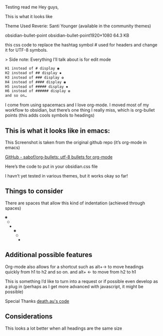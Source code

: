 Testing read me
Hey guys,

This is what it looks like
[[file:img/reverie-bullets.png]]

    Theme Used Reverie: Santi Younger (available in the community themes)

obsidian-bullet-point
obsidian-bullet-point1920×1080 64.3 KB

this css code to replace the hashtag symbol # used for headers and change it for UTF-8 symbols.

   > Side note: Everything I’ll talk about is for edit mode
    
#+BEGIN_SRC css
H1 instead of # display ◉
H2 instead of ## display ✸
H3 instead of ### display ✿
H4 instead of #### display ◉
H5 instead of ##### display ✸
H6 instead of ###### display ✿
and so on…
#+END_SRC 

I come from using spacemacs and I love org-mode. I moved most of my workflow to obsidian, but there’s one thing I really miss, which is org-bullet points (this adds cools symbols to headings)

** This is what it looks like in emacs:

     This Screenshot is taken from the original github repo (it’s org-mode in emacs)

[[file:img/org-bullet-original.png]]
     
    [[https://github.com/sabof/org-bullets][GitHub - sabof/org-bullets: utf-8 bullets for org-mode]] 

 Here’s the code to put in your obsidian.css file

 I havn’t yet tested in various themes, but it works okay so far!

** Things to consider

 There are spaces that allow this kind of indentation (achieved through spaces)
 
#+BEGIN_SRC css
 ◉
  ○
   ✸
     ◉
      ○
       ✸
#+END_SRC 

** Additional possible features

 Org-mode also allows for a shortcut such as alt+→ to move headings quickly from h1 to h2 and so on. and alt+ ← to move from h2 to h1

 This is something I’d like to turn into a request or if possible even develop as a plug in (perhaps as I get more advanced with javascript, it might be possible)
 
 Special Thanks [[https://forum.obsidian.md/t/hide-or-truncate-urls-in-editor-using-css/359/14][death.au's code]]
 
**  Considerations

 This looks a lot better when all headings are the same size
